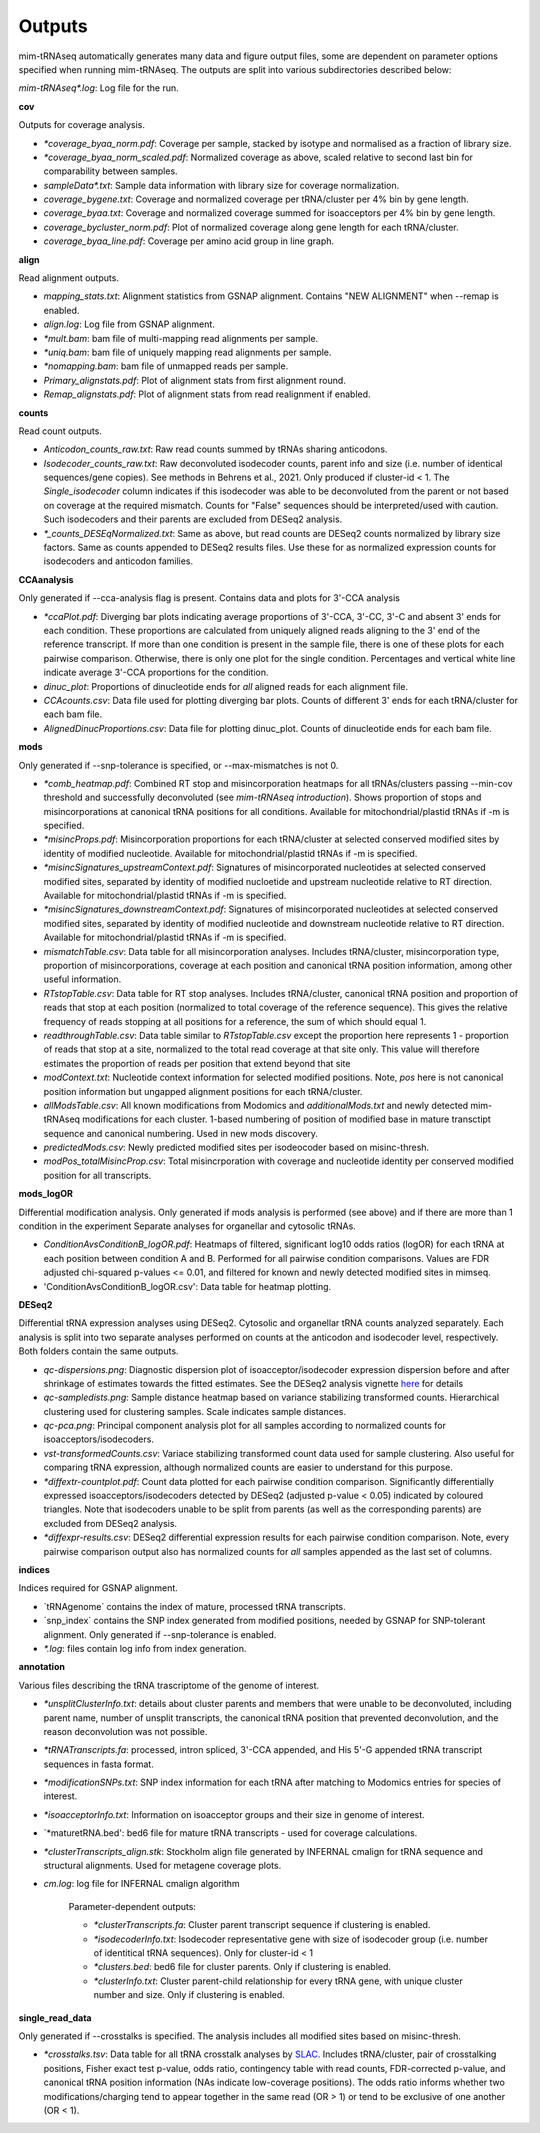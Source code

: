 Outputs
=======


mim-tRNAseq automatically generates many data and figure output files, some are dependent on parameter options specified when running mim-tRNAseq.
The outputs are split into various subdirectories described below:

`mim-tRNAseq\*.log`: Log file for the run.

**cov**

Outputs for coverage analysis.

* `\*coverage_byaa_norm.pdf`: Coverage per sample, stacked by isotype and normalised as a fraction of library size.
* `\*coverage_byaa_norm_scaled.pdf`: Normalized coverage as above, scaled relative to second last bin for comparability between samples.
* `sampleData\*.txt`: Sample data information with library size for coverage normalization.
* `coverage_bygene.txt`: Coverage and normalized coverage per tRNA/cluster per 4% bin by gene length.
* `coverage_byaa.txt`: Coverage and normalized coverage summed for isoacceptors per 4% bin by gene length.
* `coverage_bycluster_norm.pdf`: Plot of normalized coverage along gene length for each tRNA/cluster.
* `coverage_byaa_line.pdf`: Coverage per amino acid group in line graph.


**align**

Read alignment outputs.

* `mapping_stats.txt`: Alignment statistics from GSNAP alignment. Contains "NEW ALIGNMENT" when --remap is enabled.
* `align.log`: Log file from GSNAP alignment.
* `\*mult.bam`: bam file of multi-mapping read alignments per sample.
* `\*uniq.bam`: bam file of uniquely mapping read alignments per sample.
* `\*nomapping.bam`: bam file of unmapped reads per sample.
* `Primary_alignstats.pdf`: Plot of alignment stats from first alignment round.
* `Remap_alignstats.pdf`: Plot of alignment stats from read realignment if enabled.

**counts**

Read count outputs.

* `Anticodon_counts_raw.txt`: Raw read counts summed by tRNAs sharing anticodons.
* `Isodecoder_counts_raw.txt`: Raw deconvoluted isodecoder counts, parent info and size (i.e. number of identical sequences/gene copies). See methods in Behrens et al., 2021. Only produced if cluster-id < 1. The `Single_isodecoder` column indicates if this isodecoder was able to be deconvoluted from the parent or not based on coverage at the required mismatch. Counts for "False" sequences should be interpreted/used with caution. Such isodecoders and their parents are excluded from DESeq2 analysis.
* `*_counts_DESEqNormalized.txt`: Same as above, but read counts are DESeq2 counts normalized by library size factors. Same as counts appended to DESeq2 results files. Use these for as normalized expression counts for isodecoders and anticodon families.

**CCAanalysis**

Only generated if --cca-analysis flag is present. Contains data and plots for 3'-CCA analysis

* `\*ccaPlot.pdf`: Diverging bar plots indicating average proportions of 3'-CCA, 3'-CC, 3'-C and absent 3' ends for each condition. These proportions are calculated from uniquely aligned reads aligning to the 3' end of the reference transcript. If more than one condition is present in the sample file, there is one of these plots for each pairwise comparison. Otherwise, there is only one plot for the single condition. Percentages and vertical white line indicate average 3'-CCA proportions for the condition.
* `dinuc_plot`: Proportions of dinucleotide ends for *all* aligned reads for each alignment file.
* `CCAcounts.csv`: Data file used for plotting diverging bar plots. Counts of different 3' ends for each tRNA/cluster for each bam file.
* `AlignedDinucProportions.csv`: Data file for plotting dinuc_plot. Counts of dinucleotide ends for each bam file. 

**mods**

Only generated if --snp-tolerance is specified, or --max-mismatches is not 0.

* `*comb_heatmap.pdf`: Combined RT stop and misincorporation heatmaps for all tRNAs/clusters passing --min-cov threshold and successfully deconvoluted (see *mim-tRNAseq introduction*). Shows proportion of stops and misincorporations at canonical tRNA positions for all conditions. Available for mitochondrial/plastid tRNAs if -m is specified.
* `*misincProps.pdf`: Misincorporation proportions for each tRNA/cluster at selected conserved modified sites by identity of modified nucleotide. Available for mitochondrial/plastid tRNAs if -m is specified.
* `*misincSignatures_upstreamContext.pdf`: Signatures of misincorporated nucleotides at selected conserved modified sites, separated by identity of modified nucloetide and upstream nucleotide relative to RT direction. Available for mitochondrial/plastid tRNAs if -m is specified.
* `*misincSignatures_downstreamContext.pdf`: Signatures of misincorporated nucleotides at selected conserved modified sites, separated by identity of modified nucleotide and downstream nucleotide relative to RT direction. Available for mitochondrial/plastid tRNAs if -m is specified.
* `mismatchTable.csv`: Data table for all misincorporation analyses. Includes tRNA/cluster, misincorporation type, proportion of misincorporations, coverage at each position and canonical tRNA position information, among other useful information.
* `RTstopTable.csv`: Data table for RT stop analyses. Includes tRNA/cluster, canonical tRNA position and proportion of reads that stop at each position (normalized to total coverage of the reference sequence). This gives the relative frequency of reads stopping at all positions for a reference, the sum of which should equal 1.
* `readthroughTable.csv`: Data table similar to `RTstopTable.csv` except the proportion here represents 1 - proportion of reads that stop at a site, normalized to the total read coverage at that site only. This value will therefore estimates the proportion of reads per position that extend beyond that site
* `modContext.txt`: Nucleotide context information for selected modified positions. Note, `pos` here is not canonical position information but ungapped alignment positions for each tRNA/cluster.
* `allModsTable.csv`: All known modifications from Modomics and `additionalMods.txt` and newly detected mim-tRNAseq modifications for each cluster. 1-based numbering of position of modified base in mature transctipt sequence and canonical numbering. Used in new mods discovery.
* `predictedMods.csv`: Newly predicted modified sites per isodeocoder based on misinc-thresh.
* `modPos_totalMisincProp.csv`: Total misincrporation with coverage and nucleotide identity per conserved modified position for all transcripts.

**mods_logOR**

Differential modification analysis. Only generated if mods analysis is performed (see above) and if there are more than 1 condition in the experiment
Separate analyses for organellar and cytosolic tRNAs.

* `ConditionAvsConditionB_logOR.pdf`: Heatmaps of filtered, significant log10 odds ratios (logOR) for each tRNA at each position between condition A and B. Performed for all pairwise condition comparisons. Values are FDR adjusted chi-squared p-values <= 0.01, and filtered for known and newly detected modified sites in mimseq.
* 'ConditionAvsConditionB_logOR.csv': Data table for heatmap plotting.

**DESeq2**

Differential tRNA expression analyses using DESeq2. Cytosolic and organellar tRNA counts analyzed separately. Each analysis is split into two separate analyses performed on counts at the anticodon and isodecoder level, respectively. Both folders contain the same outputs.

* `qc-dispersions.png`: Diagnostic dispersion plot of isoacceptor/isodecoder expression dispersion before and after shrinkage of estimates towards the fitted estimates. See the DESeq2 analysis vignette here_ for details
* `qc-sampledists.png`: Sample distance heatmap based on variance stabilizing transformed counts. Hierarchical clustering used for clustering samples. Scale indicates sample distances.
* `qc-pca.png`: Principal component analysis plot for all samples according to normalized counts for isoacceptors/isodecoders.
* `vst-transformedCounts.csv`: Variace stabilizing transformed count data used for sample clustering. Also useful for comparing tRNA expression, although normalized counts are easier to understand for this purpose.
* `\*diffextr-countplot.pdf`: Count data plotted for each pairwise condition comparison. Significantly differentially expressed isoacceptors/isodecoders detected by DESeq2 (adjusted p-value < 0.05) indicated by coloured triangles. Note that isodecoders unable to be split from parents (as well as the corresponding parents) are excluded from DESeq2 analysis.
* `\*diffexpr-results.csv`: DESeq2 differential expression results for each pairwise condition comparison. Note, every pairwise comparison output also has normalized counts for *all* samples appended as the last set of columns.

.. _here: https://bioconductor.org/packages/release/bioc/vignettes/DESeq2/inst/doc/DESeq2.html#dispersion-plot-and-fitting-alternatives

**indices**

Indices required for GSNAP alignment.

* `tRNAgenome\` contains the index of mature, processed tRNA transcripts.
* `snp_index\` contains the SNP index generated from modified positions, needed by GSNAP for SNP-tolerant alignment. Only generated if --snp-tolerance is enabled.
* `\*.log`: files contain log info from index generation.

**annotation**

Various files describing the tRNA trascriptome of the genome of interest.

* `\*unsplitClusterInfo.txt`: details about cluster parents and members that were unable to be deconvoluted, including parent name, number of unsplit transcripts, the canonical tRNA position that prevented deconvolution, and the reason deconvolution was not possible.
* `\*tRNATranscripts.fa`: processed, intron spliced, 3'-CCA appended, and His 5'-G appended tRNA transcript sequences in fasta format.
* `\*modificationSNPs.txt`: SNP index information for each tRNA after matching to Modomics entries for species of interest.
* `\*isoacceptorInfo.txt`: Information on isoacceptor groups and their size in genome of interest.
* `\*maturetRNA.bed': bed6 file for mature tRNA transcripts - used for coverage calculations.
* `\*clusterTranscripts_align.stk`: Stockholm align file generated by INFERNAL cmalign for tRNA sequence and structural alignments. Used for metagene coverage plots.
* `cm.log`: log file for INFERNAL cmalign algorithm

	Parameter-dependent outputs:

	* `\*clusterTranscripts.fa`: Cluster parent transcript sequence if clustering is enabled.
	* `\*isodecoderInfo.txt`: Isodecoder representative gene with size of isodecoder group (i.e. number of identitical tRNA sequences). Only for cluster-id < 1
	* `\*clusters.bed`: bed6 file for cluster parents. Only if clustering is enabled.
	* `\*clusterInfo.txt`: Cluster parent-child relationship for every tRNA gene, with unique cluster number and size. Only if clustering is enabled.

**single_read_data**

Only generated if --crosstalks is specified. The analysis includes all modified sites based on misinc-thresh.

* `*crosstalks.tsv`: Data table for all tRNA crosstalk analyses by `SLAC <https://doi.org/10.1093/nar/gkac1185>`_. Includes tRNA/cluster, pair of crosstalking positions, Fisher exact test p-value, odds ratio, contingency table with read counts, FDR-corrected p-value, and canonical tRNA position information (NAs indicate low-coverage positions). The odds ratio informs whether two modifications/charging tend to appear together in the same read (OR > 1) or tend to be exclusive of one another (OR < 1).

